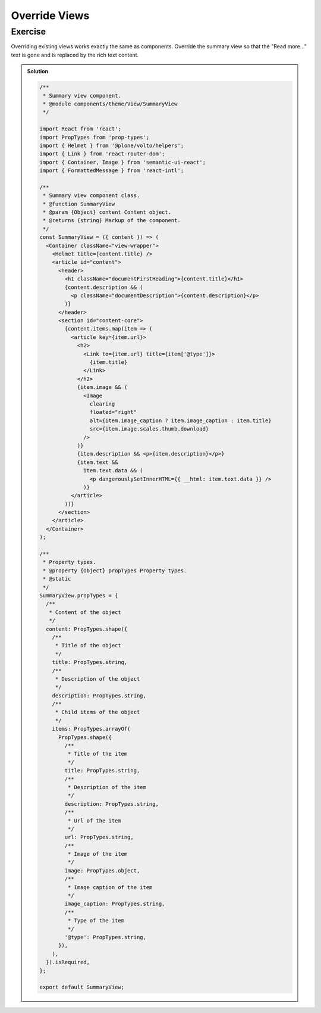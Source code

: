 .. _override_views-label:

==============
Override Views
==============

Exercise
========

Overriding existing views works exactly the same as components.
Override the summary view so that the "Read more..." text is gone and is replaced by the rich text content.

..  admonition:: Solution
    :class: toggle

    .. code-block:: jsx

        /**
         * Summary view component.
         * @module components/theme/View/SummaryView
         */

        import React from 'react';
        import PropTypes from 'prop-types';
        import { Helmet } from '@plone/volto/helpers';
        import { Link } from 'react-router-dom';
        import { Container, Image } from 'semantic-ui-react';
        import { FormattedMessage } from 'react-intl';

        /**
         * Summary view component class.
         * @function SummaryView
         * @param {Object} content Content object.
         * @returns {string} Markup of the component.
         */
        const SummaryView = ({ content }) => (
          <Container className="view-wrapper">
            <Helmet title={content.title} />
            <article id="content">
              <header>
                <h1 className="documentFirstHeading">{content.title}</h1>
                {content.description && (
                  <p className="documentDescription">{content.description}</p>
                )}
              </header>
              <section id="content-core">
                {content.items.map(item => (
                  <article key={item.url}>
                    <h2>
                      <Link to={item.url} title={item['@type']}>
                        {item.title}
                      </Link>
                    </h2>
                    {item.image && (
                      <Image
                        clearing
                        floated="right"
                        alt={item.image_caption ? item.image_caption : item.title}
                        src={item.image.scales.thumb.download}
                      />
                    )}
                    {item.description && <p>{item.description}</p>}
                    {item.text &&
                      item.text.data && (
                        <p dangerouslySetInnerHTML={{ __html: item.text.data }} />
                      )}
                  </article>
                ))}
              </section>
            </article>
          </Container>
        );

        /**
         * Property types.
         * @property {Object} propTypes Property types.
         * @static
         */
        SummaryView.propTypes = {
          /**
           * Content of the object
           */
          content: PropTypes.shape({
            /**
             * Title of the object
             */
            title: PropTypes.string,
            /**
             * Description of the object
             */
            description: PropTypes.string,
            /**
             * Child items of the object
             */
            items: PropTypes.arrayOf(
              PropTypes.shape({
                /**
                 * Title of the item
                 */
                title: PropTypes.string,
                /**
                 * Description of the item
                 */
                description: PropTypes.string,
                /**
                 * Url of the item
                 */
                url: PropTypes.string,
                /**
                 * Image of the item
                 */
                image: PropTypes.object,
                /**
                 * Image caption of the item
                 */
                image_caption: PropTypes.string,
                /**
                 * Type of the item
                 */
                '@type': PropTypes.string,
              }),
            ),
          }).isRequired,
        };

        export default SummaryView;
